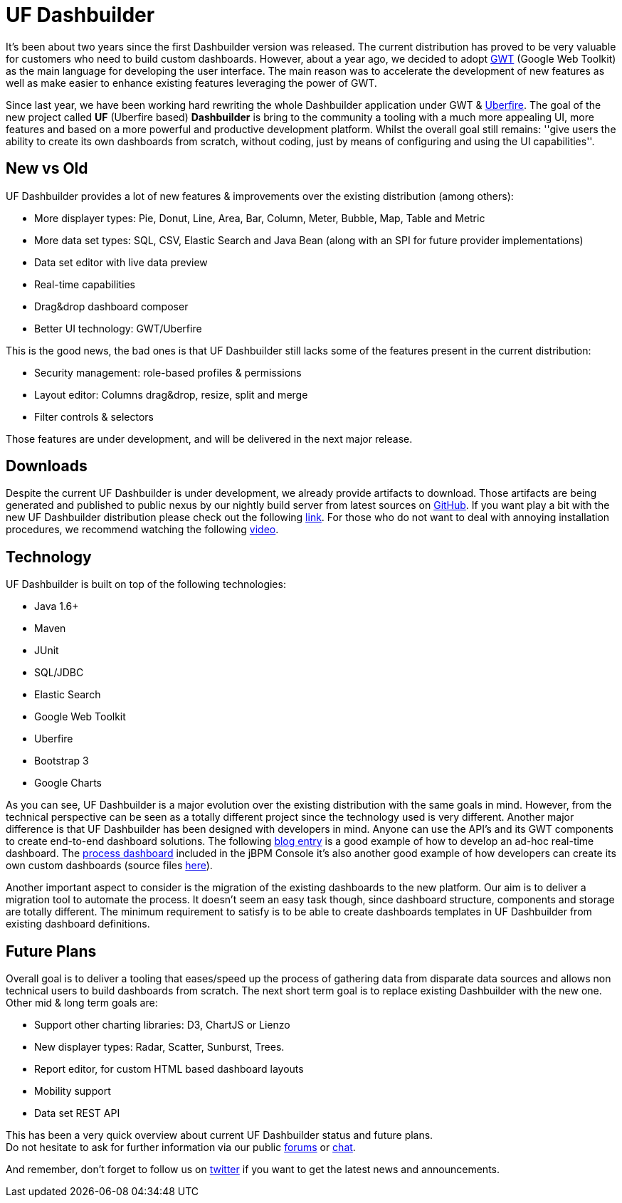 = UF Dashbuilder
:awestruct-layout: default
:linkattrs:
:showtitle:


It's been about two years since the first Dashbuilder version was released. The current distribution
has proved to be very valuable for customers who need to build custom dashboards. However, about a year ago,
we decided to adopt http://www.gwtproject.org/[GWT, window="_blank"] (Google Web Toolkit) as the main language for
developing the user interface. The main reason was to accelerate the development of new features as well as make
easier to enhance existing features leveraging the power of GWT.

Since last year, we have been working hard rewriting the whole Dashbuilder application under GWT &
http://www.uberfireframework.org/[Uberfire, window="_blank"]. The goal of the new project called *UF* (Uberfire based) *Dashbuilder*
is bring to the community a tooling with a much more appealing UI, more features and based on a more powerful
and productive development platform. Whilst the overall goal still remains: ''give users the ability to create its
own dashboards from scratch, without coding, just by means of configuring and using the UI capabilities''.

== New vs Old

UF Dashbuilder provides a lot of new features & improvements over the existing distribution (among others):

* More displayer types: Pie, Donut, Line, Area, Bar, Column, Meter, Bubble, Map, Table and Metric
* More data set types: SQL, CSV, Elastic Search and Java Bean (along with an SPI for future provider implementations)
* Data set editor with live data preview
* Real-time capabilities
* Drag&drop dashboard composer
* Better UI technology: GWT/Uberfire


This is the good news, the bad ones is that UF Dashbuilder still lacks some of the features present in the current
distribution:

* Security management: role-based profiles & permissions
* Layout editor: Columns drag&drop, resize, split and merge
* Filter controls & selectors

Those features are under development, and will be delivered in the next major release.

== Downloads

Despite the current UF Dashbuilder is under development, we already provide artifacts to download. Those artifacts are
being generated and published to public nexus by our nightly build server from latest sources on
http://github.com/dashbuilder/dashbuilder[GitHub, window="_blank"]. If you want play a bit with the new UF Dashbuilder
distribution please check out the following link:downloads/downloads_ufdashb.html[link]. For those who do not want to
deal with annoying installation procedures, we recommend watching the following https://youtu.be/ruvsTd48qGk[video, window="_blank"].

== Technology

UF Dashbuilder is built on top of the following technologies:

* Java 1.6+
* Maven
* JUnit
* SQL/JDBC
* Elastic Search
* Google Web Toolkit
* Uberfire
* Bootstrap 3
* Google Charts

As you can see, UF Dashbuilder is a major evolution over the existing distribution with the same goals in mind.
However, from the technical perspective can be seen as a totally different project since the technology used is very
different. Another major difference is that UF Dashbuilder has been designed with developers in mind. Anyone can use
the API's and its GWT components to create end-to-end dashboard solutions. The following
http://dashbuilder.blogspot.com.es/2015/03/uf-dashbuilder-real-time-dashboards.html[blog entry, window="_blank"] is a
good example of how to develop an ad-hoc real-time dashboard. The https://www.youtube.com/watch?v=DMqtQQyMOnE/[process dashboard, window="_blank"]
 included in the jBPM Console it's also another good example of how developers can create its own custom dashboards
(source files https://github.com/droolsjbpm/jbpm-console-ng/tree/master/jbpm-console-ng-dashboard/[here, window="_blank"]).

Another important aspect to consider is the migration of the existing dashboards to the new platform. Our aim is to
deliver a migration tool to automate the process. It doesn't seem an easy task though, since dashboard structure,
components and storage are totally different. The minimum requirement to satisfy is to be able to create
dashboards templates in UF Dashbuilder from existing dashboard definitions.

== Future Plans

Overall goal is to deliver a tooling that eases/speed up the process of gathering data from disparate data sources and
allows non technical users to build dashboards from scratch. The next short term goal is to replace existing Dashbuilder
with the new one. Other mid & long term goals are:

* Support other charting libraries: D3, ChartJS or Lienzo
* New displayer types: Radar, Scatter, Sunburst, Trees.
* Report editor, for custom HTML based dashboard layouts
* Mobility support
* Data set REST API


This has been a very quick overview about current UF Dashbuilder status and future plans. +
Do not hesitate to ask for further information via our public link:help/forum.html[forums] or link:help/chat.html[chat].

And remember, don't forget to follow us on https://twitter.com/@dashbuilder[twitter, window="_target"] if you want to
get the latest news and announcements.




